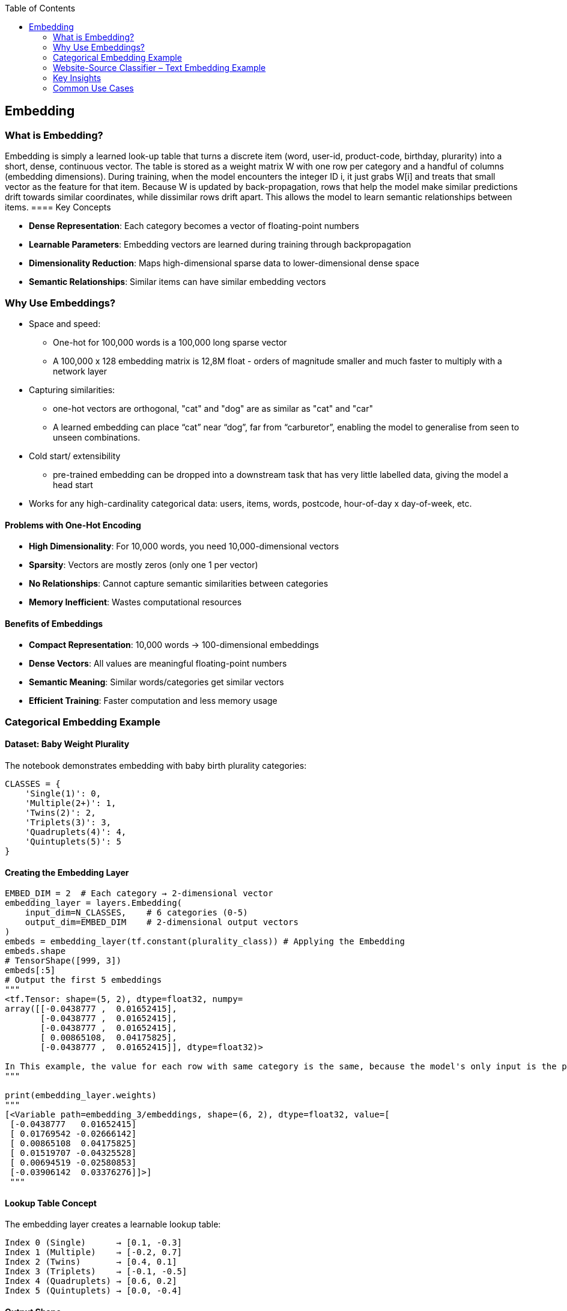 :jbake-title: Embedding
:jbake-type: page_toc
:jbake-status: published
:jbake-menu: arc42
:jbake-order: 5
:filename: /chapters/05_embedding.adoc
ifndef::imagesdir[:imagesdir: ../../images]

:toc:

[[section-embedding]]
== Embedding

=== What is Embedding?

Embedding is simply a learned look-up table that turns a discrete item (word, user-id, product-code, birthday, plurarity) into a short, dense, continuous vector. The table is stored as a weight matrix W with one row per category and a handful of columns (embedding dimensions). During training, when the model encounters the integer ID i, it just grabs W[i] and treats that small vector as the feature for that item. Because W is updated by back-propagation, rows that help the model make similar predictions drift towards similar coordinates, while dissimilar rows drift apart. This allows the model to learn semantic relationships between items.
==== Key Concepts

* **Dense Representation**: Each category becomes a vector of floating-point numbers
* **Learnable Parameters**: Embedding vectors are learned during training through backpropagation
* **Dimensionality Reduction**: Maps high-dimensional sparse data to lower-dimensional dense space
* **Semantic Relationships**: Similar items can have similar embedding vectors

=== Why Use Embeddings?

* Space and speed: 
** One-hot for 100,000 words is a 100,000 long sparse vector
** A 100,000 x 128 embedding matrix is 12,8M float - orders of magnitude smaller and much faster to multiply with a network layer

* Capturing similarities:
** one-hot vectors are orthogonal, "cat" and "dog" are as similar as "cat" and "car"
** A learned embedding can place “cat” near “dog”, far from “carburetor”, enabling the model to generalise from seen to unseen combinations.

* Cold start/ extensibility
** pre-trained embedding can be dropped into a downstream task that has very little labelled data, giving the model a head start

* Works for any high-cardinality categorical data: users, items, words, postcode, hour-of-day x day-of-week, etc.

==== Problems with One-Hot Encoding

* **High Dimensionality**: For 10,000 words, you need 10,000-dimensional vectors
* **Sparsity**: Vectors are mostly zeros (only one 1 per vector)
* **No Relationships**: Cannot capture semantic similarities between categories
* **Memory Inefficient**: Wastes computational resources

==== Benefits of Embeddings

* **Compact Representation**: 10,000 words → 100-dimensional embeddings
* **Dense Vectors**: All values are meaningful floating-point numbers
* **Semantic Meaning**: Similar words/categories get similar vectors
* **Efficient Training**: Faster computation and less memory usage

=== Categorical Embedding Example

==== Dataset: Baby Weight Plurality

The notebook demonstrates embedding with baby birth plurality categories:

[source,python]
----
CLASSES = {
    'Single(1)': 0,
    'Multiple(2+)': 1,
    'Twins(2)': 2,
    'Triplets(3)': 3,
    'Quadruplets(4)': 4,
    'Quintuplets(5)': 5
}
----

==== Creating the Embedding Layer

[source,python]
----
EMBED_DIM = 2  # Each category → 2-dimensional vector
embedding_layer = layers.Embedding(
    input_dim=N_CLASSES,    # 6 categories (0-5)
    output_dim=EMBED_DIM    # 2-dimensional output vectors
)
embeds = embedding_layer(tf.constant(plurality_class)) # Applying the Embedding
embeds.shape
# TensorShape([999, 3])
embeds[:5]
# Output the first 5 embeddings
"""
<tf.Tensor: shape=(5, 2), dtype=float32, numpy=
array([[-0.0438777 ,  0.01652415],
       [-0.0438777 ,  0.01652415],
       [-0.0438777 ,  0.01652415],
       [ 0.00865108,  0.04175825],
       [-0.0438777 ,  0.01652415]], dtype=float32)>

In This example, the value for each row with same category is the same, because the model's only input is the plurality column
"""

print(embedding_layer.weights)
"""
[<Variable path=embedding_3/embeddings, shape=(6, 2), dtype=float32, value=[
 [-0.0438777   0.01652415]
 [ 0.01769542 -0.02666142]
 [ 0.00865108  0.04175825]
 [ 0.01519707 -0.04325528]
 [ 0.00694519 -0.02580853]
 [-0.03906142  0.03376276]]>]
 """
----

==== Lookup Table Concept

The embedding layer creates a learnable lookup table:

----
Index 0 (Single)      → [0.1, -0.3]
Index 1 (Multiple)    → [-0.2, 0.7]
Index 2 (Twins)       → [0.4, 0.1]
Index 3 (Triplets)    → [-0.1, -0.5]
Index 4 (Quadruplets) → [0.6, 0.2]
Index 5 (Quintuplets) → [0.0, -0.4]
----

==== Output Shape

* **Input**: `[0, 2, 1, 0, 3]` (integer category IDs)
* **Output**: `(batch_size, embed_dim)` → `(5, 2)` tensor
* **Values**: Dense floating-point vectors





=== Website-Source Classifier – Text Embedding Example

We build a neural network that reads an article **title** and predicts the **website**
(GitHub / NY Times / TechCrunch) it came from.  
Every line of the accompanying `text_embedding.py` is explained below.

==== 1 Reading the raw CSV

[source,python]
----
DATA_DIR = "./Data"
DATASET_NAME = "titles_full.csv"
COLUMNS = ['title', 'source']

titles_df = (
    pd.read_csv(os.path.join(DATA_DIR, DATASET_NAME),
                header=None,          # file has no header row
                names=COLUMNS)        # give the two columns nice names
)
----

*Result* → `titles_df` has two string columns:

 title | source  
-------|--------
`"Why I love Python generators"` | `github`  
`"Stocks fall on Fed worries"`   | `nytimes`  
`"New funding for XYZ start-up"` | `techcrunch`  

==== 2 Tokenisation – words → integers

[source,python]
----
tokenizer = Tokenizer()                   # ➊ create empty vocabulary
tokenizer.fit_on_texts(titles_df.title)   # ➋ scan ALL titles, assign ids
integerized_titles = tokenizer.texts_to_sequences(titles_df.title)
----

• ➊ `Tokenizer` is a small helper that will map **each unique word → an id**  
• ➋ after `fit_on_texts`, the mapping is frozen – most-frequent word gets id 1, …  
`texts_to_sequences` then turns every title into a list of those ids.

.Example decode
[source,python]
----
token_id = integerized_titles[0][0]
print(f"{token_id} -> {tokenizer.index_word[token_id]}")
# 13 -> 'why'
----

==== 3 Dataset statistics

[source,python]
----
VOCAB_SIZE   = len(tokenizer.index_word)        # unique words
DATASET_SIZE = tokenizer.document_count         # #titles
MAX_LEN      = max(len(s) for s in integerized_titles)   # longest title
----

These numbers feed straight into the model:

* `VOCAB_SIZE` → rows of the embedding table  
* `MAX_LEN`    → input length expected by the network  

==== 4 Fixed-length sequences

Neural nets need all samples to be the same length.

[source,python]
----
def create_sequences(texts, max_len=MAX_LEN):
    seqs  = tokenizer.texts_to_sequences(texts)
    # pad with zeros **at the end** until every row is MAX_LEN long
    return pad_sequences(seqs, max_len, padding='post')
----

A quick sanity check:

[source,python]
----
create_sequences(["Holy cash cow Batman",
                  "Close look at a flu outbreak"])
# → array([[ 12,  98, 333,  7,  0, 0, ...],
#          [ 35, 119, 18,  1,  9, ...]])
----

==== 5 Label encoding – sources → one-hot

[source,python]
----
CLASSES  = {'github': 0, 'nytimes': 1, 'techcrunch': 2}
N_CLASSES = len(CLASSES)

def encode_labels(src_series):
    idx  = [CLASSES[s] for s in src_series]
    return utils.to_categorical(idx)      # id → one-hot row
----
`'github'` becomes `[1,0,0]` etc.  Keras will use categorical-cross-entropy.

==== 6 Train / validation split

[source,python]
----
N_TRAIN = int(DATASET_SIZE * 0.8)

titles_train, sources_train = titles_df.title[:N_TRAIN], titles_df.source[:N_TRAIN]
titles_valid, sources_valid = titles_df.title[N_TRAIN:], titles_df.source[N_TRAIN:]

X_train, Y_train = create_sequences(titles_train), encode_labels(sources_train)
X_valid, Y_valid = create_sequences(titles_valid), encode_labels(sources_valid)
----

80 % of the rows train the model, 20 % monitor generalisation.

==== 7 Model definition

[source,python]
----
def build_dnn_model(embed_dim):
    return models.Sequential([
        # (batch, MAX_LEN) → (batch, MAX_LEN, embed_dim)
        layers.Embedding(input_dim=VOCAB_SIZE + 1,
                         output_dim=embed_dim,
                         input_shape=[MAX_LEN]),

        # Mean-pool the time axis: (batch, MAX_LEN, embed_dim) → (batch, embed_dim)
        layers.Lambda(lambda x: tf.reduce_mean(x, axis=1)),

        # Final classifier: (batch, embed_dim) → (batch, 3)
        layers.Dense(N_CLASSES, activation='softmax')
    ])
----
Why an `Embedding` layer?  
A one-hot for a 10 000-word vocabulary is a 10 000-long sparse vector.
An embedding shrinks that to e.g. 10 floats, learned during training.

The tiny `Lambda` layer replaces an RNN/CNN with a simple “average all word
vectors”.  Adequate for short titles, lightning-fast to train.

Model compile:

[source,python]
----
model.compile(optimizer='adam',
              loss='categorical_crossentropy',
              metrics=['accuracy'])
----

==== 8 Training loop

[source,python]
----
EMBED_DIM = 10
BATCH_SIZE = 300
EPOCHS = 100
PATIENCE = 0         # early stop as soon as val_loss rises

model = build_dnn_model(embed_dim=EMBED_DIM)

history = model.fit(
    X_train, Y_train,
    epochs=EPOCHS,
    batch_size=BATCH_SIZE,
    validation_data=(X_valid, Y_valid),
    callbacks=[callbacks.EarlyStopping(patience=PATIENCE),
               callbacks.TensorBoard("./text_models/dnn")]
)
----

Early stopping avoids over-fit; TensorBoard lets you inspect loss curves.

==== 9 Results & inspection

[source,python]
----
pd.DataFrame(history.history)[['loss','val_loss']].plot()
pd.DataFrame(history.history)[['accuracy','val_accuracy']].plot()
model.summary()
----

* Loss / accuracy graphs show learning progress and potential over-fit.  
* `model.summary()` lists layer shapes, parameter counts (mostly the
  `(VOCAB_SIZE+1) × EMBED_DIM` lookup table).

==== 10 Key take-aways

* **Tokeniser** turns free text → integer ids once; the mapping is reused everywhere.  
* **Embedding** turns sparse ids → dense vectors that are *trainable* and
  capture word similarity relevant to the classification task.  
* Averaging is the crudest pooling—good enough for five-word titles.  
* Only the **title** is an input feature; **source** is the supervised label.  

You now have a minimal, fully-explained pipeline that converts raw CSV text
into a working multi-class classifier—and a template you can adapt for any
small NLP problem.

==== Training Output

* **Loss Curves**: Training and validation loss over epochs
* **Accuracy Curves**: Training and validation accuracy over epochs
* **Model Summary**: Layer shapes and parameter counts

=== Key Insights

==== Embedding Learning

1. **Random Initialization**: Embeddings start with random values
2. **Backpropagation**: Vectors are updated during training
3. **Task-Specific**: Embeddings learn representations useful for the specific task
4. **Semantic Capture**: Similar words/categories develop similar embeddings

==== Practical Considerations

* **Embedding Dimension**: Balance between expressiveness and efficiency
* **Vocabulary Size**: `VOCAB_SIZE + 1` to account for unknown words (index 0)
* **Padding**: Zero-padding ensures fixed-length inputs for neural networks
* **Sequence Length**: Longer sequences capture more context but increase computation

==== Performance Benefits

* **Faster Training**: Dense operations are more efficient than sparse
* **Better Generalization**: Learned representations often transfer to similar tasks
* **Memory Efficiency**: Smaller model size compared to one-hot encoding
* **Semantic Understanding**: Model learns meaningful word relationships

=== Common Use Cases

* **Natural Language Processing**: Word embeddings for text classification, sentiment analysis
* **Recommendation Systems**: User/item embeddings for collaborative filtering  
* **Computer Vision**: Feature embeddings for image classification
* **Categorical Features**: Product categories, user demographics, geographic regions
* **Time Series**: Temporal embeddings for sequential data